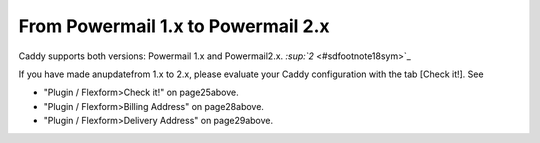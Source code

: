 ﻿

.. ==================================================
.. FOR YOUR INFORMATION
.. --------------------------------------------------
.. -*- coding: utf-8 -*- with BOM.

.. ==================================================
.. DEFINE SOME TEXTROLES
.. --------------------------------------------------
.. role::   underline
.. role::   typoscript(code)
.. role::   ts(typoscript)
   :class:  typoscript
.. role::   php(code)


From Powermail 1.x to Powermail 2.x
^^^^^^^^^^^^^^^^^^^^^^^^^^^^^^^^^^^

Caddy supports both versions: Powermail 1.x and Powermail2.x.
`:sup:`2`  <#sdfootnote18sym>`_

If you have made anupdatefrom 1.x to 2.x, please evaluate your Caddy
configuration with the tab [Check it!]. See

- "Plugin / Flexform>Check it!" on page25above.

- "Plugin / Flexform>Billing Address" on page28above.

- "Plugin / Flexform>Delivery Address" on page29above.

